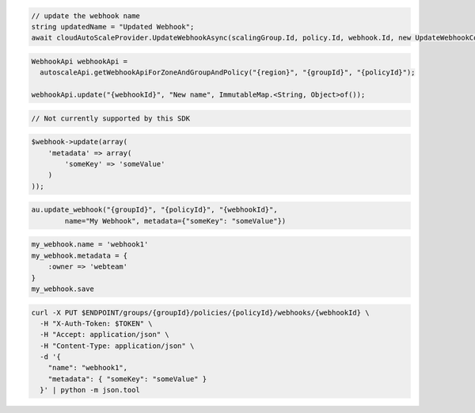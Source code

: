 .. code-block:: csharp

  // update the webhook name
  string updatedName = "Updated Webhook";
  await cloudAutoScaleProvider.UpdateWebhookAsync(scalingGroup.Id, policy.Id, webhook.Id, new UpdateWebhookConfiguration(updatedName), CancellationToken.None);

.. code-block:: java

  WebhookApi webhookApi =
    autoscaleApi.getWebhookApiForZoneAndGroupAndPolicy("{region}", "{groupId}", "{policyId}");

  webhookApi.update("{webhookId}", "New name", ImmutableMap.<String, Object>of());

.. code-block:: javascript

  // Not currently supported by this SDK

.. code-block:: php

  $webhook->update(array(
      'metadata' => array(
          'someKey' => 'someValue'
      )
  ));

.. code-block:: python

  au.update_webhook("{groupId}", "{policyId}", "{webhookId}",
          name="My Webhook", metadata={"someKey": "someValue"})

.. code-block:: ruby

  my_webhook.name = 'webhook1'
  my_webhook.metadata = {
      :owner => 'webteam'
  }
  my_webhook.save

.. code-block:: sh

  curl -X PUT $ENDPOINT/groups/{groupId}/policies/{policyId}/webhooks/{webhookId} \
    -H "X-Auth-Token: $TOKEN" \
    -H "Accept: application/json" \
    -H "Content-Type: application/json" \
    -d '{
      "name": "webhook1",
      "metadata": { "someKey": "someValue" }
    }' | python -m json.tool
